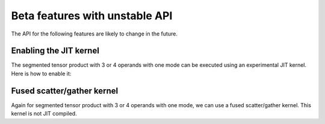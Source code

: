 .. SPDX-FileCopyrightText: Copyright (c) 2024-2025 NVIDIA CORPORATION & AFFILIATES. All rights reserved.
   SPDX-License-Identifier: Apache-2.0

   Licensed under the Apache License, Version 2.0 (the "License");
   you may not use this file except in compliance with the License.
   You may obtain a copy of the License at

   http://www.apache.org/licenses/LICENSE-2.0

   Unless required by applicable law or agreed to in writing, software
   distributed under the License is distributed on an "AS IS" BASIS,
   WITHOUT WARRANTIES OR CONDITIONS OF ANY KIND, either express or implied.
   See the License for the specific language governing permissions and
   limitations under the License.

Beta features with unstable API
===============================

The API for the following features are likely to change in the future.

Enabling the JIT kernel
-----------------------

The segmented tensor product with 3 or 4 operands with one mode can be executed using an experimental JIT kernel. Here is how to enable it:

.. jupyter-execute::

    import os
    import torch

    import cuequivariance as cue
    import cuequivariance_torch as cuet

    os.environ["CUEQUIVARIANCE_OPS_USE_JIT"] = "1"

    e = (
        cue.descriptors.channelwise_tensor_product(
            128 * cue.Irreps("SO3", "0 + 1 + 2"),
            cue.Irreps("SO3", "0 + 1 + 2 + 3"),
            cue.Irreps("SO3", "0 + 1 + 2"),
        )
        .squeeze_modes()
        .flatten_coefficient_modes()
    )
    print(e)

    device = torch.device("cuda" if torch.cuda.is_available() else "cpu")
    m = cuet.EquivariantTensorProduct(e, layout=cue.ir_mul, device=device)
    x0 = torch.randn(128, e.inputs[0].dim, device=device)
    x1 = torch.randn(128, e.inputs[1].dim, device=device)
    x2 = torch.randn(128, e.inputs[2].dim, device=device)
    print(m(x0, x1, x2).shape)

Fused scatter/gather kernel
---------------------------

Again for segmented tensor product with 3 or 4 operands with one mode, we can use a fused scatter/gather kernel. This kernel is not JIT compiled.

.. jupyter-execute::

    from cuequivariance_torch.primitives.tensor_product import (
        TensorProductUniform4x1dIndexed,
    )

    if device.type == "cuda":
        d = e.polynomial.tensor_products[0][1]
        m = TensorProductUniform4x1dIndexed(d, device, torch.float32)

        x0 = torch.randn(16, e.inputs[0].dim, device=device)
        i0 = torch.randint(0, 16, (128,), device=device)
        x1 = torch.randn(128, e.inputs[1].dim, device=device)
        x2 = torch.randn(128, e.inputs[2].dim, device=device)
        i_out = torch.randint(0, 16, (128,), device=device)
        print(m(x0, x1, x2, i0, None, None, i_out, 16).shape)